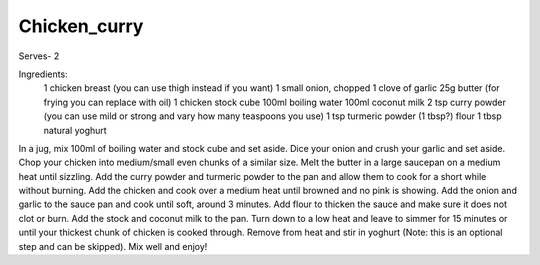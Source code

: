 -------------
Chicken_curry
-------------

Serves- 2

Ingredients:
  1 chicken breast (you can use thigh instead if you want)
  1 small onion, chopped
  1 clove of garlic
  25g butter (for frying you can replace with oil)
  1 chicken stock cube
  100ml boiling water
  100ml coconut milk
  2 tsp curry powder (you can use mild or strong and vary how many teaspoons you use)
  1 tsp turmeric powder
  (1 tbsp?) flour
  1 tbsp natural yoghurt

In a jug, mix 100ml of boiling water and stock cube and set aside.
Dice your onion and crush your garlic and set aside.
Chop your chicken into medium/small even chunks of a similar size.
Melt the butter in a large saucepan on a medium heat until sizzling.
Add the curry powder and turmeric powder to the pan and allow them to cook for a short while without burning.
Add the chicken and cook over a medium heat until browned and no pink is showing.
Add the onion and garlic to the sauce pan and cook until soft, around 3 minutes.
Add flour to thicken the sauce and make sure it does not clot or burn.
Add the stock and coconut milk to the pan.
Turn down to a low heat and leave to simmer for 15 minutes or until your thickest chunk of chicken is cooked through.
Remove from heat and stir in yoghurt (Note: this is an optional step and can be skipped).
Mix well and enjoy!
